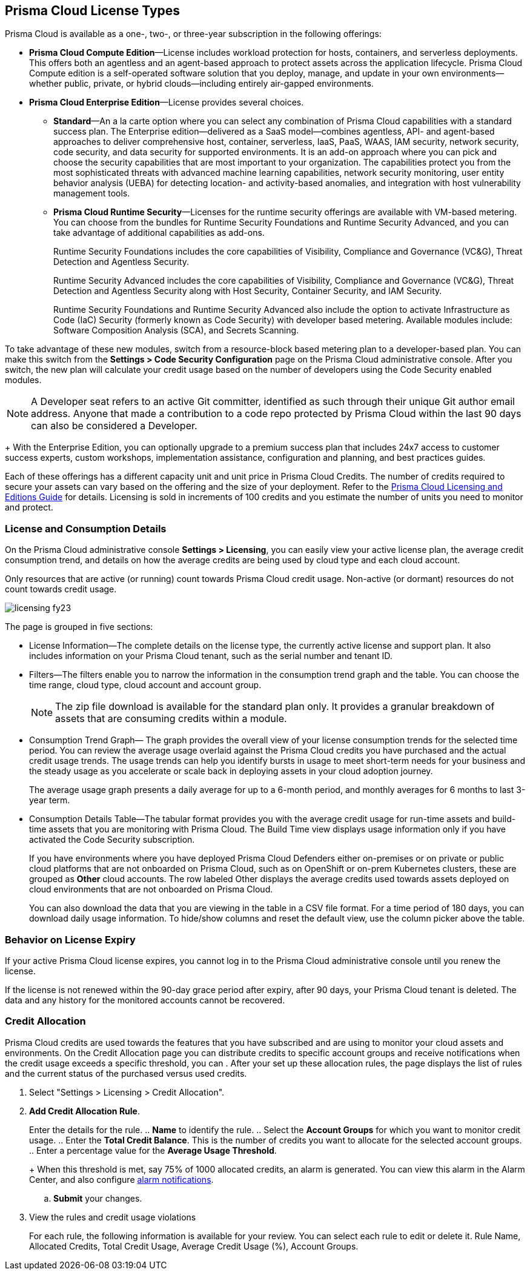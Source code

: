 [#id842d99d0-f383-43c8-95e0-88f609fb294f]
== Prisma Cloud License Types
// Learn about the Prisma™ Cloud licensing options and available subscriptions.

Prisma Cloud is available as a one-, two-, or three-year subscription in the following offerings:

* *Prisma Cloud Compute Edition*—License includes workload protection for hosts, containers, and serverless deployments. This offers both an agentless and an agent-based approach to protect assets across the application lifecycle. Prisma Cloud Compute edition is a self-operated software solution that you deploy, manage, and update in your own environments—whether public, private, or hybrid clouds—including entirely air-gapped environments.

* *Prisma Cloud Enterprise Edition*—License provides several choices.
+
** *Standard*—An a la carte option where you can select any combination of Prisma Cloud capabilities with a standard success plan. The Enterprise edition—delivered as a SaaS model—combines agentless, API- and agent-based approaches to deliver comprehensive host, container, serverless, IaaS, PaaS, WAAS, IAM security, network security, code security, and data security for supported environments. It is an add-on approach where you can pick and choose the security capabilities that are most important to your organization. The capabilities protect you from the most sophisticated threats with advanced machine learning capabilities, network security monitoring, user entity behavior analysis (UEBA) for detecting location- and activity-based anomalies, and integration with host vulnerability management tools.

** *Prisma Cloud Runtime Security*—Licenses for the runtime security offerings are available with VM-based metering. You can choose from the bundles for Runtime Security Foundations and Runtime Security Advanced, and you can take advantage of additional capabilities as add-ons.
+
Runtime Security Foundations includes the core capabilities of Visibility, Compliance and Governance (VC&G), Threat Detection and Agentless Security. 
+
Runtime Security Advanced includes the core capabilities of Visibility, Compliance and Governance (VC&G), Threat Detection and Agentless Security along with Host Security, Container Security, and IAM Security.
+
Runtime Security Foundations and Runtime Security Advanced also include the option to activate Infrastructure as Code (IaC) Security (formerly known as Code Security) with developer based metering. Available modules include: Software Composition Analysis (SCA), and Secrets Scanning.

To take advantage of these new modules, switch from a resource-block based metering plan to a developer-based plan. You can make this switch from the *Settings > Code Security Configuration* page on the Prisma Cloud administrative console. After you switch, the new plan will calculate your credit usage based on the number of developers using the Code Security enabled modules.

[NOTE]
====
A Developer seat refers to an active Git committer, identified as such through their unique Git author email address. Anyone that made a contribution to a code repo protected by Prisma Cloud within the last 90 days can also be considered a Developer.
====
+
With the Enterprise Edition, you can optionally upgrade to a premium success plan that includes 24x7 access to customer success experts, custom workshops, implementation assistance, configuration and planning, and best practices guides.

Each of these offerings has a different capacity unit and unit price in Prisma Cloud Credits. The number of credits required to secure your assets can vary based on the offering and the size of your deployment. Refer to the https://www.paloaltonetworks.com/resources/guides/prisma-cloud-pricing-and-editions[Prisma Cloud Licensing and Editions Guide] for details. Licensing is sold in increments of 100 credits and you estimate the number of units you need to monitor and protect.

//For details on how credits are calculated for Prisma Cloud Defenders, see https://docs.paloaltonetworks.com/prisma/prisma-cloud/prisma-cloud-admin-compute/welcome/licensing[Prisma Cloud Compute—Licensing].


[#id72078ab5-d068-482f-bce5-ccc0fbc044f7]
=== License and Consumption Details

On the Prisma Cloud administrative console *Settings > Licensing*, you can easily view your active license plan, the average credit consumption trend, and details on how the average credits are being used by cloud type and each cloud account.

Only resources that are active (or running) count towards Prisma Cloud credit usage. Non-active (or dormant) resources do not count towards credit usage.
//You can also request to switch from and into the standard a la carte plan, Runtime Security Foundations, or Runtime Security Advanced plan.

image::licensing-fy23.gif[scale=30]

The page is grouped in five sections:

* License Information—The complete details on the license type, the currently active license and support plan. It also includes information on your Prisma Cloud tenant, such as the serial number and tenant ID.

* Filters—The filters enable you to narrow the information in the consumption trend graph and the table. You can choose the time range, cloud type, cloud account and account group.
+
[NOTE]
====
The zip file download is available for the standard plan only. It provides a granular breakdown of assets that are consuming credits within a module.
====


* Consumption Trend Graph— The graph provides the overall view of your license consumption trends for the selected time period. You can review the average usage overlaid against the Prisma Cloud credits you have purchased and the actual credit usage trends. The usage trends can help you identify bursts in usage to meet short-term needs for your business and the steady usage as you accelerate or scale back in deploying assets in your cloud adoption journey.
+
The average usage graph presents a daily average for up to a 6-month period, and monthly averages for 6 months to last 3-year term.

* Consumption Details Table—The tabular format provides you with the average credit usage for run-time assets and build-time assets that you are monitoring with Prisma Cloud. The Build Time view displays usage information only if you have activated the Code Security subscription.
+
If you have environments where you have deployed Prisma Cloud Defenders either on-premises or on private or public cloud platforms that are not onboarded on Prisma Cloud, such as on OpenShift or on-prem Kubernetes clusters, these are grouped as *Other* cloud accounts. The row labeled Other displays the average credits used towards assets deployed on cloud environments that are not onboarded on Prisma Cloud.
+
You can also download the data that you are viewing in the table in a CSV file format. For a time period of 180 days, you can download daily usage information. To hide/show columns and reset the default view, use the column picker above the table.

//was last bullet in list above but removed because it was pulled out from 22.7.2.Credit Usage Summary—The *Optimize my Subscription* link presents you with a summary of credit usage for your active plan. This usage calculation is based on the asset—VMs and other billable assets— over the selected time range. You can review usage for last month, 3 months, and 6 months for the active plan and compare it against the estimation for a different plan. You can then request to talk to your Customer Success or Sales Representative directly to evaluate the pros and cons of adding more feature coverage or switching to another plan that is better for your consumption trends and security requirements. [NOTE] ==== You can switch the plan once in 6 months. ==== If you have switched plans within the selected time range, the average credit usage count in the License consumption trend indicated in the green, will not align with the credit usage count on the *Optimize my Subscription* summary.



[#id44cc79b3-94ab-48fd-be5a-396fbef5d0f2]
=== Behavior on License Expiry
If your active Prisma Cloud license expires, you cannot log in to the Prisma Cloud administrative console until you renew the license.

If the license is not renewed within the 90-day grace period after expiry, after 90 days, your Prisma Cloud tenant is deleted. The data and any history for the monitored accounts cannot be recovered.


[#credit-allocation]
[.task]
=== Credit Allocation

Prisma Cloud credits are used towards the features that you have subscribed and are using to monitor your cloud assets and environments. On the Credit Allocation page you can distribute credits to specific account groups and receive notifications when the credit usage exceeds a specific threshold, you can . After your set up these allocation rules, the page displays the list of rules and the current status of the purchased versus used credits.

[.procedure]
. Select "Settings > Licensing > Credit Allocation".

. *Add Credit Allocation Rule*.
+
Enter the details for the rule.
.. *Name* to identify the rule.
.. Select the *Account Groups* for which you want to monitor credit usage.
.. Enter the  *Total Credit Balance*. This is the number of credits you want to allocate for the selected account groups.
.. Enter  a percentage value for the *Average Usage Threshold*.
+
When this threshold is met, say 75% of 1000 allocated credits, an alarm is generated. You can view this alarm in the Alarm Center, and also configure xref:../manage-prisma-cloud-alarms/set-up-email-notifications-for-alarms.adoc[alarm notifications]. 

.. *Submit* your changes.

. View the rules and credit usage violations
+
For each rule, the following information is available for your review. You can select each rule to edit or delete it. 
Rule Name, Allocated Credits, Total Credit Usage, Average Credit Usage (%), Account Groups.


